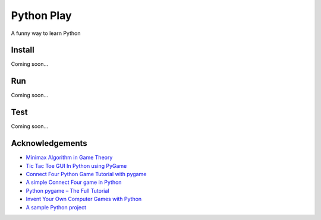 Python Play
===========

A funny way to learn Python

Install
-------

Coming soon...

Run
---

Coming soon...

Test
----

Coming soon...

Acknowledgements
----------------

* `Minimax Algorithm in Game Theory`_

* `Tic Tac Toe GUI In Python using PyGame`_

* `Connect Four Python Game Tutorial with pygame`_

* `A simple Connect Four game in Python`_

* `Python pygame – The Full Tutorial`_

* `Invent Your Own Computer Games with Python`_

* `A sample Python project`_

.. _`Minimax Algorithm in Game Theory`: https://www.geeksforgeeks.org/minimax-algorithm-in-game-theory-set-4-alpha-beta-pruning/?ref=lbp
.. _`Tic Tac Toe GUI In Python using PyGame`: https://www.geeksforgeeks.org/tic-tac-toe-gui-in-python-using-pygame/
.. _`Python pygame – The Full Tutorial`: https://coderslegacy.com/python/python-pygame-tutorial/
.. _`Invent Your Own Computer Games with Python`: https://amzn.to/2XXwrV6
.. _`A sample Python project`: https://github.com/pypa/sampleproject
.. _`Connect Four Python Game Tutorial with pygame`: https://www.youtube.com/watch?v=XpYz-q1lxu8
.. _`A simple Connect Four game in Python`: https://gist.github.com/poke/6934842

